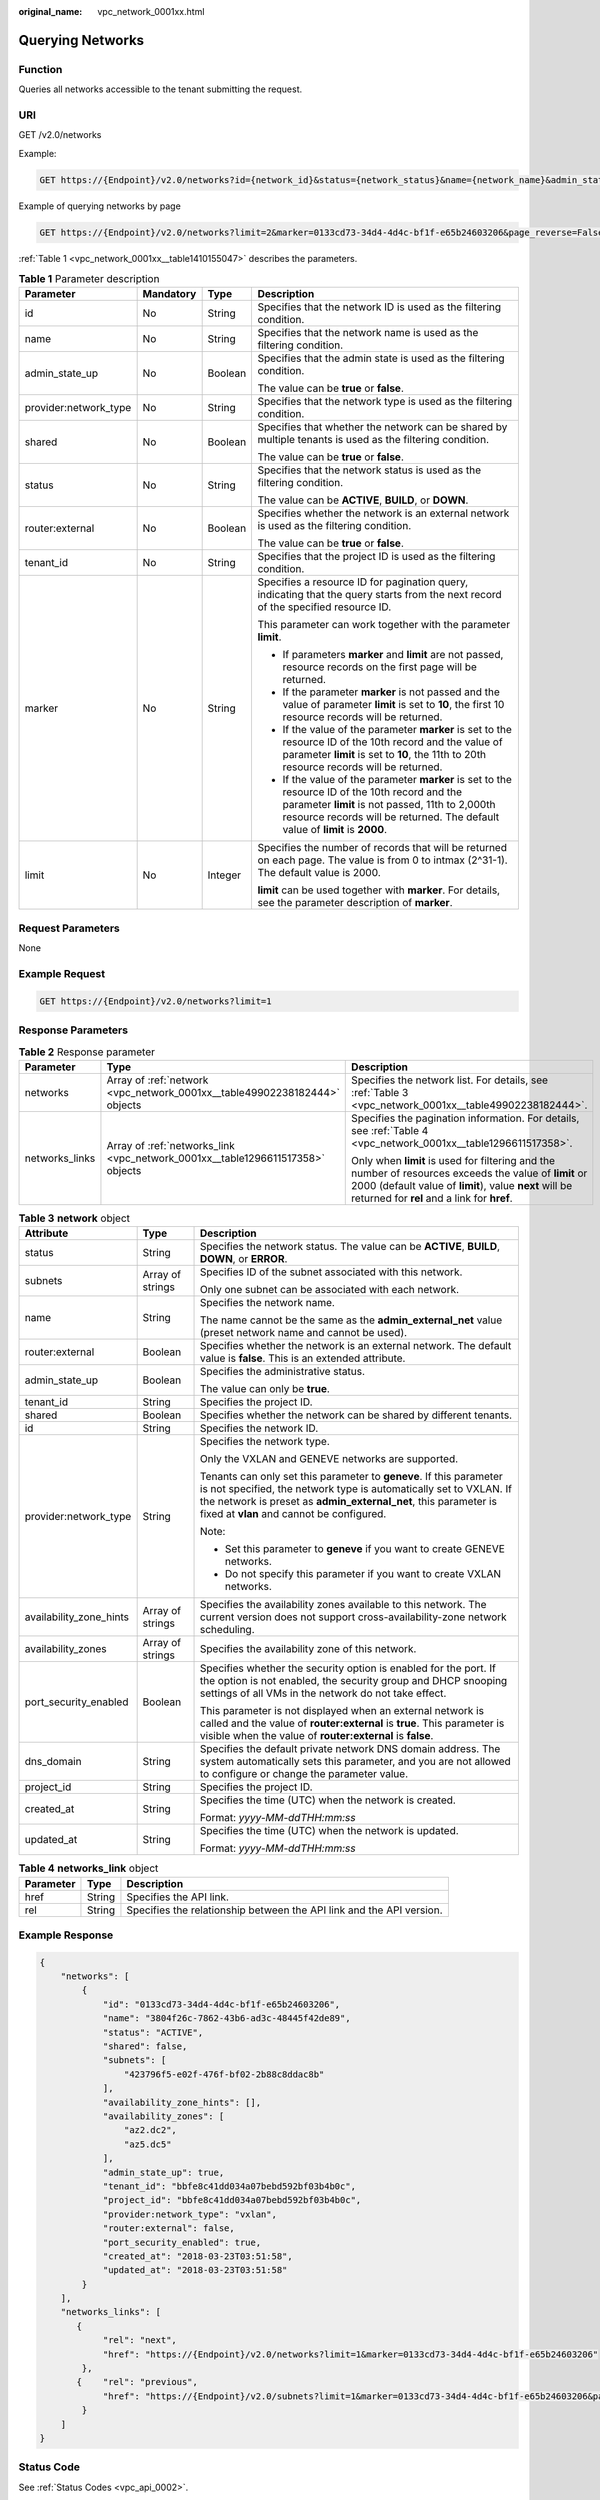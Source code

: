 :original_name: vpc_network_0001xx.html

.. _vpc_network_0001xx:

Querying Networks
=================

Function
--------

Queries all networks accessible to the tenant submitting the request.

URI
---

GET /v2.0/networks

Example:

.. code-block:: text

   GET https://{Endpoint}/v2.0/networks?id={network_id}&status={network_status}&name={network_name}&admin_state_up=${admin_state_up}&tenant_id={tenant_id}&shared={is_shared}&provider:network_type={geneve}

Example of querying networks by page

.. code-block:: text

   GET https://{Endpoint}/v2.0/networks?limit=2&marker=0133cd73-34d4-4d4c-bf1f-e65b24603206&page_reverse=False

:ref:`Table 1 <vpc_network_0001xx__table1410155047>` describes the parameters.

.. _vpc_network_0001xx__table1410155047:

.. table:: **Table 1** Parameter description

   +-----------------------+-----------------+-----------------+------------------------------------------------------------------------------------------------------------------------------------------------------------------------------------------------------------------------------------+
   | Parameter             | Mandatory       | Type            | Description                                                                                                                                                                                                                        |
   +=======================+=================+=================+====================================================================================================================================================================================================================================+
   | id                    | No              | String          | Specifies that the network ID is used as the filtering condition.                                                                                                                                                                  |
   +-----------------------+-----------------+-----------------+------------------------------------------------------------------------------------------------------------------------------------------------------------------------------------------------------------------------------------+
   | name                  | No              | String          | Specifies that the network name is used as the filtering condition.                                                                                                                                                                |
   +-----------------------+-----------------+-----------------+------------------------------------------------------------------------------------------------------------------------------------------------------------------------------------------------------------------------------------+
   | admin_state_up        | No              | Boolean         | Specifies that the admin state is used as the filtering condition.                                                                                                                                                                 |
   |                       |                 |                 |                                                                                                                                                                                                                                    |
   |                       |                 |                 | The value can be **true** or **false**.                                                                                                                                                                                            |
   +-----------------------+-----------------+-----------------+------------------------------------------------------------------------------------------------------------------------------------------------------------------------------------------------------------------------------------+
   | provider:network_type | No              | String          | Specifies that the network type is used as the filtering condition.                                                                                                                                                                |
   +-----------------------+-----------------+-----------------+------------------------------------------------------------------------------------------------------------------------------------------------------------------------------------------------------------------------------------+
   | shared                | No              | Boolean         | Specifies that whether the network can be shared by multiple tenants is used as the filtering condition.                                                                                                                           |
   |                       |                 |                 |                                                                                                                                                                                                                                    |
   |                       |                 |                 | The value can be **true** or **false**.                                                                                                                                                                                            |
   +-----------------------+-----------------+-----------------+------------------------------------------------------------------------------------------------------------------------------------------------------------------------------------------------------------------------------------+
   | status                | No              | String          | Specifies that the network status is used as the filtering condition.                                                                                                                                                              |
   |                       |                 |                 |                                                                                                                                                                                                                                    |
   |                       |                 |                 | The value can be **ACTIVE**, **BUILD**, or **DOWN**.                                                                                                                                                                               |
   +-----------------------+-----------------+-----------------+------------------------------------------------------------------------------------------------------------------------------------------------------------------------------------------------------------------------------------+
   | router:external       | No              | Boolean         | Specifies whether the network is an external network is used as the filtering condition.                                                                                                                                           |
   |                       |                 |                 |                                                                                                                                                                                                                                    |
   |                       |                 |                 | The value can be **true** or **false**.                                                                                                                                                                                            |
   +-----------------------+-----------------+-----------------+------------------------------------------------------------------------------------------------------------------------------------------------------------------------------------------------------------------------------------+
   | tenant_id             | No              | String          | Specifies that the project ID is used as the filtering condition.                                                                                                                                                                  |
   +-----------------------+-----------------+-----------------+------------------------------------------------------------------------------------------------------------------------------------------------------------------------------------------------------------------------------------+
   | marker                | No              | String          | Specifies a resource ID for pagination query, indicating that the query starts from the next record of the specified resource ID.                                                                                                  |
   |                       |                 |                 |                                                                                                                                                                                                                                    |
   |                       |                 |                 | This parameter can work together with the parameter **limit**.                                                                                                                                                                     |
   |                       |                 |                 |                                                                                                                                                                                                                                    |
   |                       |                 |                 | -  If parameters **marker** and **limit** are not passed, resource records on the first page will be returned.                                                                                                                     |
   |                       |                 |                 | -  If the parameter **marker** is not passed and the value of parameter **limit** is set to **10**, the first 10 resource records will be returned.                                                                                |
   |                       |                 |                 | -  If the value of the parameter **marker** is set to the resource ID of the 10th record and the value of parameter **limit** is set to **10**, the 11th to 20th resource records will be returned.                                |
   |                       |                 |                 | -  If the value of the parameter **marker** is set to the resource ID of the 10th record and the parameter **limit** is not passed, 11th to 2,000th resource records will be returned. The default value of **limit** is **2000**. |
   +-----------------------+-----------------+-----------------+------------------------------------------------------------------------------------------------------------------------------------------------------------------------------------------------------------------------------------+
   | limit                 | No              | Integer         | Specifies the number of records that will be returned on each page. The value is from 0 to intmax (2^31-1). The default value is 2000.                                                                                             |
   |                       |                 |                 |                                                                                                                                                                                                                                    |
   |                       |                 |                 | **limit** can be used together with **marker**. For details, see the parameter description of **marker**.                                                                                                                          |
   +-----------------------+-----------------+-----------------+------------------------------------------------------------------------------------------------------------------------------------------------------------------------------------------------------------------------------------+

Request Parameters
------------------

None

Example Request
---------------

.. code-block:: text

   GET https://{Endpoint}/v2.0/networks?limit=1

Response Parameters
-------------------

.. table:: **Table 2** Response parameter

   +-----------------------+--------------------------------------------------------------------------------+-----------------------------------------------------------------------------------------------------------------------------------------------------------------------------------------------------------------+
   | Parameter             | Type                                                                           | Description                                                                                                                                                                                                     |
   +=======================+================================================================================+=================================================================================================================================================================================================================+
   | networks              | Array of :ref:`network <vpc_network_0001xx__table49902238182444>` objects      | Specifies the network list. For details, see :ref:`Table 3 <vpc_network_0001xx__table49902238182444>`.                                                                                                          |
   +-----------------------+--------------------------------------------------------------------------------+-----------------------------------------------------------------------------------------------------------------------------------------------------------------------------------------------------------------+
   | networks_links        | Array of :ref:`networks_link <vpc_network_0001xx__table1296611517358>` objects | Specifies the pagination information. For details, see :ref:`Table 4 <vpc_network_0001xx__table1296611517358>`.                                                                                                 |
   |                       |                                                                                |                                                                                                                                                                                                                 |
   |                       |                                                                                | Only when **limit** is used for filtering and the number of resources exceeds the value of **limit** or 2000 (default value of **limit**), value **next** will be returned for **rel** and a link for **href**. |
   +-----------------------+--------------------------------------------------------------------------------+-----------------------------------------------------------------------------------------------------------------------------------------------------------------------------------------------------------------+

.. _vpc_network_0001xx__table49902238182444:

.. table:: **Table 3** **network** object

   +-------------------------+-----------------------+----------------------------------------------------------------------------------------------------------------------------------------------------------------------------------------------------------------------------------------------------------+
   | Attribute               | Type                  | Description                                                                                                                                                                                                                                              |
   +=========================+=======================+==========================================================================================================================================================================================================================================================+
   | status                  | String                | Specifies the network status. The value can be **ACTIVE**, **BUILD**, **DOWN**, or **ERROR**.                                                                                                                                                            |
   +-------------------------+-----------------------+----------------------------------------------------------------------------------------------------------------------------------------------------------------------------------------------------------------------------------------------------------+
   | subnets                 | Array of strings      | Specifies ID of the subnet associated with this network.                                                                                                                                                                                                 |
   |                         |                       |                                                                                                                                                                                                                                                          |
   |                         |                       | Only one subnet can be associated with each network.                                                                                                                                                                                                     |
   +-------------------------+-----------------------+----------------------------------------------------------------------------------------------------------------------------------------------------------------------------------------------------------------------------------------------------------+
   | name                    | String                | Specifies the network name.                                                                                                                                                                                                                              |
   |                         |                       |                                                                                                                                                                                                                                                          |
   |                         |                       | The name cannot be the same as the **admin_external_net** value (preset network name and cannot be used).                                                                                                                                                |
   +-------------------------+-----------------------+----------------------------------------------------------------------------------------------------------------------------------------------------------------------------------------------------------------------------------------------------------+
   | router:external         | Boolean               | Specifies whether the network is an external network. The default value is **false**. This is an extended attribute.                                                                                                                                     |
   +-------------------------+-----------------------+----------------------------------------------------------------------------------------------------------------------------------------------------------------------------------------------------------------------------------------------------------+
   | admin_state_up          | Boolean               | Specifies the administrative status.                                                                                                                                                                                                                     |
   |                         |                       |                                                                                                                                                                                                                                                          |
   |                         |                       | The value can only be **true**.                                                                                                                                                                                                                          |
   +-------------------------+-----------------------+----------------------------------------------------------------------------------------------------------------------------------------------------------------------------------------------------------------------------------------------------------+
   | tenant_id               | String                | Specifies the project ID.                                                                                                                                                                                                                                |
   +-------------------------+-----------------------+----------------------------------------------------------------------------------------------------------------------------------------------------------------------------------------------------------------------------------------------------------+
   | shared                  | Boolean               | Specifies whether the network can be shared by different tenants.                                                                                                                                                                                        |
   +-------------------------+-----------------------+----------------------------------------------------------------------------------------------------------------------------------------------------------------------------------------------------------------------------------------------------------+
   | id                      | String                | Specifies the network ID.                                                                                                                                                                                                                                |
   +-------------------------+-----------------------+----------------------------------------------------------------------------------------------------------------------------------------------------------------------------------------------------------------------------------------------------------+
   | provider:network_type   | String                | Specifies the network type.                                                                                                                                                                                                                              |
   |                         |                       |                                                                                                                                                                                                                                                          |
   |                         |                       | Only the VXLAN and GENEVE networks are supported.                                                                                                                                                                                                        |
   |                         |                       |                                                                                                                                                                                                                                                          |
   |                         |                       | Tenants can only set this parameter to **geneve**. If this parameter is not specified, the network type is automatically set to VXLAN. If the network is preset as **admin_external_net**, this parameter is fixed at **vlan** and cannot be configured. |
   |                         |                       |                                                                                                                                                                                                                                                          |
   |                         |                       | Note:                                                                                                                                                                                                                                                    |
   |                         |                       |                                                                                                                                                                                                                                                          |
   |                         |                       | -  Set this parameter to **geneve** if you want to create GENEVE networks.                                                                                                                                                                               |
   |                         |                       | -  Do not specify this parameter if you want to create VXLAN networks.                                                                                                                                                                                   |
   +-------------------------+-----------------------+----------------------------------------------------------------------------------------------------------------------------------------------------------------------------------------------------------------------------------------------------------+
   | availability_zone_hints | Array of strings      | Specifies the availability zones available to this network. The current version does not support cross-availability-zone network scheduling.                                                                                                             |
   +-------------------------+-----------------------+----------------------------------------------------------------------------------------------------------------------------------------------------------------------------------------------------------------------------------------------------------+
   | availability_zones      | Array of strings      | Specifies the availability zone of this network.                                                                                                                                                                                                         |
   +-------------------------+-----------------------+----------------------------------------------------------------------------------------------------------------------------------------------------------------------------------------------------------------------------------------------------------+
   | port_security_enabled   | Boolean               | Specifies whether the security option is enabled for the port. If the option is not enabled, the security group and DHCP snooping settings of all VMs in the network do not take effect.                                                                 |
   |                         |                       |                                                                                                                                                                                                                                                          |
   |                         |                       | This parameter is not displayed when an external network is called and the value of **router:external** is **true**. This parameter is visible when the value of **router:external** is **false**.                                                       |
   +-------------------------+-----------------------+----------------------------------------------------------------------------------------------------------------------------------------------------------------------------------------------------------------------------------------------------------+
   | dns_domain              | String                | Specifies the default private network DNS domain address. The system automatically sets this parameter, and you are not allowed to configure or change the parameter value.                                                                              |
   +-------------------------+-----------------------+----------------------------------------------------------------------------------------------------------------------------------------------------------------------------------------------------------------------------------------------------------+
   | project_id              | String                | Specifies the project ID.                                                                                                                                                                                                                                |
   +-------------------------+-----------------------+----------------------------------------------------------------------------------------------------------------------------------------------------------------------------------------------------------------------------------------------------------+
   | created_at              | String                | Specifies the time (UTC) when the network is created.                                                                                                                                                                                                    |
   |                         |                       |                                                                                                                                                                                                                                                          |
   |                         |                       | Format: *yyyy-MM-ddTHH:mm:ss*                                                                                                                                                                                                                            |
   +-------------------------+-----------------------+----------------------------------------------------------------------------------------------------------------------------------------------------------------------------------------------------------------------------------------------------------+
   | updated_at              | String                | Specifies the time (UTC) when the network is updated.                                                                                                                                                                                                    |
   |                         |                       |                                                                                                                                                                                                                                                          |
   |                         |                       | Format: *yyyy-MM-ddTHH:mm:ss*                                                                                                                                                                                                                            |
   +-------------------------+-----------------------+----------------------------------------------------------------------------------------------------------------------------------------------------------------------------------------------------------------------------------------------------------+

.. _vpc_network_0001xx__table1296611517358:

.. table:: **Table 4** **networks_link** object

   +-----------+--------+----------------------------------------------------------------------+
   | Parameter | Type   | Description                                                          |
   +===========+========+======================================================================+
   | href      | String | Specifies the API link.                                              |
   +-----------+--------+----------------------------------------------------------------------+
   | rel       | String | Specifies the relationship between the API link and the API version. |
   +-----------+--------+----------------------------------------------------------------------+

Example Response
----------------

.. code-block::

   {
       "networks": [
           {
               "id": "0133cd73-34d4-4d4c-bf1f-e65b24603206",
               "name": "3804f26c-7862-43b6-ad3c-48445f42de89",
               "status": "ACTIVE",
               "shared": false,
               "subnets": [
                   "423796f5-e02f-476f-bf02-2b88c8ddac8b"
               ],
               "availability_zone_hints": [],
               "availability_zones": [
                   "az2.dc2",
                   "az5.dc5"
               ],
               "admin_state_up": true,
               "tenant_id": "bbfe8c41dd034a07bebd592bf03b4b0c",
               "project_id": "bbfe8c41dd034a07bebd592bf03b4b0c",
               "provider:network_type": "vxlan",
               "router:external": false,
               "port_security_enabled": true,
               "created_at": "2018-03-23T03:51:58",
               "updated_at": "2018-03-23T03:51:58"
           }
       ],
       "networks_links": [
          {
               "rel": "next",
               "href": "https://{Endpoint}/v2.0/networks?limit=1&marker=0133cd73-34d4-4d4c-bf1f-e65b24603206"
           },
          {    "rel": "previous",
               "href": "https://{Endpoint}/v2.0/subnets?limit=1&marker=0133cd73-34d4-4d4c-bf1f-e65b24603206&page_reverse=True"
           }
       ]
   }

Status Code
-----------

See :ref:`Status Codes <vpc_api_0002>`.

Error Code
----------

See :ref:`Error Codes <vpc_api_0003>`.
